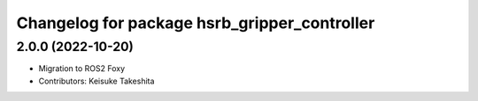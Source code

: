 ^^^^^^^^^^^^^^^^^^^^^^^^^^^^^^^^^^^^^^^^^^^^^^^^^^^^^^^
Changelog for package hsrb_gripper_controller
^^^^^^^^^^^^^^^^^^^^^^^^^^^^^^^^^^^^^^^^^^^^^^^^^^^^^^^

2.0.0 (2022-10-20)
-------------------
* Migration to ROS2 Foxy
* Contributors: Keisuke Takeshita